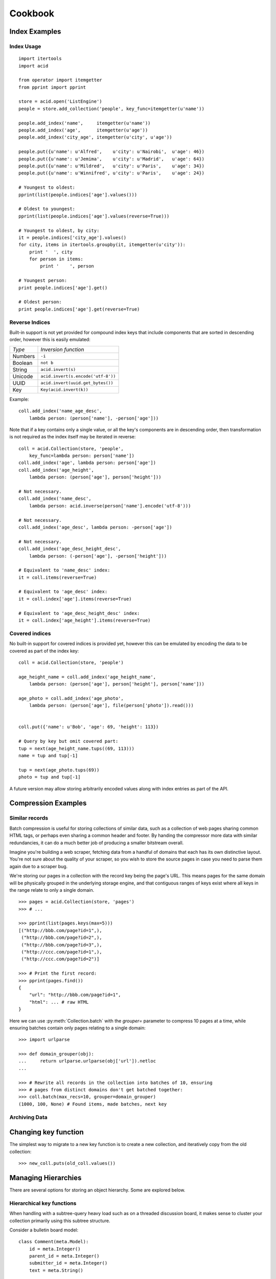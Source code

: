 Cookbook
########

Index Examples
++++++++++++++

Index Usage
-----------

::

    import itertools
    import acid

    from operator import itemgetter
    from pprint import pprint

    store = acid.open('ListEngine')
    people = store.add_collection('people', key_func=itemgetter(u'name'))

    people.add_index('name',     itemgetter(u'name'))
    people.add_index('age',      itemgetter(u'age'))
    people.add_index('city_age', itemgetter(u'city', u'age'))

    people.put({u'name': u'Alfred',    u'city': u'Nairobi',  u'age': 46})
    people.put({u'name': u'Jemima',    u'city': u'Madrid',   u'age': 64})
    people.put({u'name': u'Mildred',   u'city': u'Paris',    u'age': 34})
    people.put({u'name': u'Winnifred', u'city': u'Paris',    u'age': 24})

    # Youngest to oldest:
    pprint(list(people.indices['age'].values()))

    # Oldest to youngest:
    pprint(list(people.indices['age'].values(reverse=True)))

    # Youngest to oldest, by city:
    it = people.indices['city_age'].values()
    for city, items in itertools.groupby(it, itemgetter(u'city')):
        print '  ', city
        for person in items:
            print '    ', person

    # Youngest person:
    print people.indices['age'].get()

    # Oldest person:
    print people.indices['age'].get(reverse=True)


Reverse Indices
---------------

Built-in support is not yet provided for compound index keys that include
components that are sorted in descending order, however this is easily
emulated:

+-----------+---------------------------------------+
+ *Type*    + *Inversion function*                  |
+-----------+---------------------------------------+
+ Numbers   | ``-i``                                |
+-----------+---------------------------------------+
+ Boolean   + ``not b``                             |
+-----------+---------------------------------------+
+ String    + ``acid.invert(s)``                    |
+-----------+---------------------------------------+
+ Unicode   + ``acid.invert(s.encode('utf-8'))``    |
+-----------+---------------------------------------+
+ UUID      + ``acid.invert(uuid.get_bytes())``     |
+-----------+---------------------------------------+
+ Key       + ``Key(acid.invert(k))``               |
+-----------+---------------------------------------+

Example:

::

    coll.add_index('name_age_desc',
        lambda person: (person['name'], -person['age']))

Note that if a key contains only a single value, or all the key's components
are in descending order, then transformation is not required as the index
itself may be iterated in reverse:

::

    coll = acid.Collection(store, 'people',
        key_func=lambda person: person['name'])
    coll.add_index('age', lambda person: person['age'])
    coll.add_index('age_height',
        lambda person: (person['age'], person['height']))

    # Not necessary.
    coll.add_index('name_desc',
        lambda person: acid.inverse(person['name'].encode('utf-8')))

    # Not necessary.
    coll.add_index('age_desc', lambda person: -person['age'])

    # Not necessary.
    coll.add_index('age_desc_height_desc',
        lambda person: (-person['age'], -person['height']))

    # Equivalent to 'name_desc' index:
    it = coll.items(reverse=True)

    # Equivalent to 'age_desc' index:
    it = coll.index['age'].items(reverse=True)

    # Equivalent to 'age_desc_height_desc' index:
    it = coll.index['age_height'].items(reverse=True)


Covered indices
---------------

No built-in support for covered indices is provided yet, however this can be
emulated by encoding the data to be covered as part of the index key:

::

    coll = acid.Collection(store, 'people')

    age_height_name = coll.add_index('age_height_name',
        lambda person: (person['age'], person['height'], person['name']))

    age_photo = coll.add_index('age_photo',
        lambda person: (person['age'], file(person['photo']).read()))


    coll.put({'name': u'Bob', 'age': 69, 'height': 113})

    # Query by key but omit covered part:
    tup = next(age_height_name.tups((69, 113)))
    name = tup and tup[-1]

    tup = next(age_photo.tups(69))
    photo = tup and tup[-1]

A future version may allow storing arbitrarily encoded values along with index
entries as part of the API.



Compression Examples
++++++++++++++++++++

Similar records
---------------

Batch compression is useful for storing collections of similar data, such as a
collection of web pages sharing common HTML tags, or perhaps even sharing a
common header and footer. By handing the compressor more data with similar
redundancies, it can do a much better job of producing a smaller bitstream
overall.

Imagine you're building a web scraper, fetching data from a handful of domains
that each has its own distinctive layout. You're not sure about the quality of
your scraper, so you wish to store the source pages in case you need to parse
them again due to a scraper bug.

We're storing our pages in a collection with the record key being the page's
URL. This means pages for the same domain will be physically grouped in the
underlying storage engine, and that contiguous ranges of keys exist where all
keys in the range relate to only a single domain.

::

    >>> pages = acid.Collection(store, 'pages')
    >>> # ...

    >>> pprint(list(pages.keys(max=5)))
    [("http://bbb.com/page?id=1",),
     ("http://bbb.com/page?id=2",),
     ("http://bbb.com/page?id=3",),
     ("http://ccc.com/page?id=1",),
     ("http://ccc.com/page?id=2")]

    >>> # Print the first record:
    >>> pprint(pages.find())
    {
        "url": "http://bbb.com/page?id=1",
        "html": ... # raw HTML
    }

Here we can use :py:meth:`Collection.batch` with the `grouper=` parameter to
compress 10 pages at a time, while ensuring batches contain only pages relating
to a single domain:

::

    >>> import urlparse

    >>> def domain_grouper(obj):
    ...     return urlparse.urlparse(obj['url']).netloc
    ...

    >>> # Rewrite all records in the collection into batches of 10, ensuring
    >>> # pages from distinct domains don't get batched together:
    >>> coll.batch(max_recs=10, grouper=domain_grouper)
    (1000, 100, None) # Found items, made batches, next key


Archiving Data
--------------



Changing key function
+++++++++++++++++++++

The simplest way to migrate to a new key function is to create a new
collection, and iteratively copy from the old collection:

::

    >>> new_coll.puts(old_coll.values())




Managing Hierarchies
++++++++++++++++++++

There are several options for storing an object hierarchy. Some are explored
below.


Hierarchical key functions
--------------------------

When handling with a subtree-query heavy load such as on a threaded discussion
board, it makes sense to cluster your collection primarily using this subtree
structure.

Consider a bulletin board model:

::

    class Comment(meta.Model):
        id = meta.Integer()
        parent_id = meta.Integer()
        submitter_id = meta.Integer()
        text = meta.String()

        @meta.on_create
        def assign_id(self):
            """Assign a unique short ID on creation."""
            self.thing_id = cls.meta_STORE.count('thing_id')

        @meta.index
        def by_id(self):
            """Maintain a secondary index mapping short ID to primary key."""
            return self.thing_id

        @meta.key
        def key(self):
            """Construct our key by recording the path from our parent key to
            the root of the tree."""
            key = [self.id]
            parent_id = self.parent_id
            while parent_id:
                key.append(parent_id)
                parent = self.get(id=parent_id)
                assert parent
                parent_id = parent.id
            return reversed(key)


